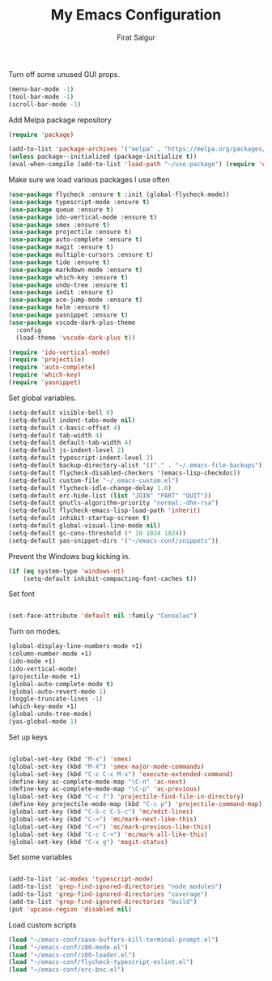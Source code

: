 #+TITLE: My Emacs Configuration
#+AUTHOR: Firat Salgur
#+EMAIL: firat@pm.me
#+OPTIONS: num:nil

Turn off some unused GUI props.
#+BEGIN_SRC emacs-lisp
  (menu-bar-mode -1)
  (tool-bar-mode -1)
  (scroll-bar-mode -1)
#+END_SRC

Add Melpa package repository
#+BEGIN_SRC emacs-lisp
  (require 'package)

  (add-to-list 'package-archives '("melpa" . "https://melpa.org/packages/") t)
  (unless package--initialized (package-initialize t))
  (eval-when-compile (add-to-list 'load-path "~/use-package") (require 'use-package))
#+END_SRC

Make sure we load various packages I use often
#+BEGIN_SRC emacs-lisp
  (use-package flycheck :ensure t :init (global-flycheck-mode))
  (use-package typescript-mode :ensure t)
  (use-package queue :ensure t)
  (use-package ido-vertical-mode :ensure t)
  (use-package smex :ensure t)
  (use-package projectile :ensure t)
  (use-package auto-complete :ensure t)
  (use-package magit :ensure t)
  (use-package multiple-cursors :ensure t)
  (use-package tide :ensure t)
  (use-package markdown-mode :ensure t)
  (use-package which-key :ensure t)
  (use-package undo-tree :ensure t)
  (use-package iedit :ensure t)
  (use-package ace-jump-mode :ensure t)
  (use-package helm :ensure t)
  (use-package yasnippet :ensure t)
  (use-package vscode-dark-plus-theme
    :config
    (load-theme 'vscode-dark-plus t))

  (require 'ido-vertical-mode)
  (require 'projectile)
  (require 'auto-complete)
  (require 'which-key)
  (require 'yasnippet)

#+END_SRC

Set global variables.

#+BEGIN_SRC emacs-lisp
  (setq-default visible-bell 0)
  (setq-default indent-tabs-mode nil)
  (setq-default c-basic-offset 4)
  (setq-default tab-width 4)
  (setq-default default-tab-width 4)
  (setq-default js-indent-level 2)
  (setq-default typescript-indent-level 2)
  (setq-default backup-directory-alist '(("." . "~/.emacs-file-backups")))
  (setq-default flycheck-disabled-checkers '(emacs-lisp-checkdoc))
  (setq-default custom-file "~/.emacs-custom.el")
  (setq-default flycheck-idle-change-delay 1.0)
  (setq-default erc-hide-list (list "JOIN" "PART" "QUIT"))
  (setq-default gnutls-algorithm-priority "normal:-dhe-rsa")
  (setq-default flycheck-emacs-lisp-load-path 'inherit)
  (setq-default inhibit-startup-screen t)
  (setq-default global-visual-line-mode nil)
  (setq-default gc-cons-threshold (* 10 1024 1024))
  (setq-default yas-snippet-dirs '("~/emacs-conf/snippets"))
#+END_SRC

Prevent the Windows bug kicking in.
#+BEGIN_SRC emacs-lisp
  (if (eq system-type 'windows-nt)
      (setq-default inhibit-compacting-font-caches t))
#+END_SRC

Set font
#+BEGIN_SRC emacs-lisp

  (set-face-attribute 'default nil :family "Consolas")

#+END_SRC

Turn on modes.
#+BEGIN_SRC emacs-lisp
  (global-display-line-numbers-mode +1)
  (column-number-mode +1)
  (ido-mode +1)
  (ido-vertical-mode)
  (projectile-mode +1)
  (global-auto-complete-mode t)
  (global-auto-revert-mode 1)
  (toggle-truncate-lines -1)
  (which-key-mode +1)
  (global-undo-tree-mode)
  (yas-global-mode 1)
#+END_SRC

Set up keys
#+BEGIN_SRC emacs-lisp

  (global-set-key (kbd "M-x") 'smex)
  (global-set-key (kbd "M-X") 'smex-major-mode-commands)
  (global-set-key (kbd "C-c C-c M-x") 'execute-extended-command)
  (define-key ac-complete-mode-map "\C-n" 'ac-next)
  (define-key ac-complete-mode-map "\C-p" 'ac-previous)
  (global-set-key (kbd "C-c f") 'projectile-find-file-in-directory)
  (define-key projectile-mode-map (kbd "C-c p") 'projectile-command-map)
  (global-set-key (kbd "C-S-c C-S-c") 'mc/edit-lines)
  (global-set-key (kbd "C->") 'mc/mark-next-like-this)
  (global-set-key (kbd "C-<") 'mc/mark-previous-like-this)
  (global-set-key (kbd "C-c C-<") 'mc/mark-all-like-this)
  (global-set-key (kbd "C-x g") 'magit-status)

#+END_SRC

Set some variables

#+BEGIN_SRC emacs-lisp

  (add-to-list 'ac-modes 'typescript-mode)
  (add-to-list 'grep-find-ignored-directories "node_modules")
  (add-to-list 'grep-find-ignored-directories "coverage")
  (add-to-list 'grep-find-ignored-directories "build")
  (put 'upcase-region 'disabled nil)

#+END_SRC

Load custom scripts
#+BEGIN_SRC emacs-lisp
  (load "~/emacs-conf/save-buffers-kill-terminal-prompt.el")
  (load "~/emacs-conf/z80-mode.el")
  (load "~/emacs-conf/z80-loader.el")
  (load "~/emacs-conf/flycheck-typescript-eslint.el")
  (load "~/emacs-conf/erc-bnc.el")

#+END_SRC
